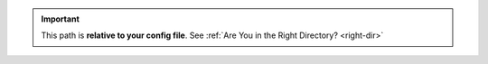 .. important::
    This path is **relative to your config file**. See :ref:`Are You in the Right Directory? <right-dir>`
